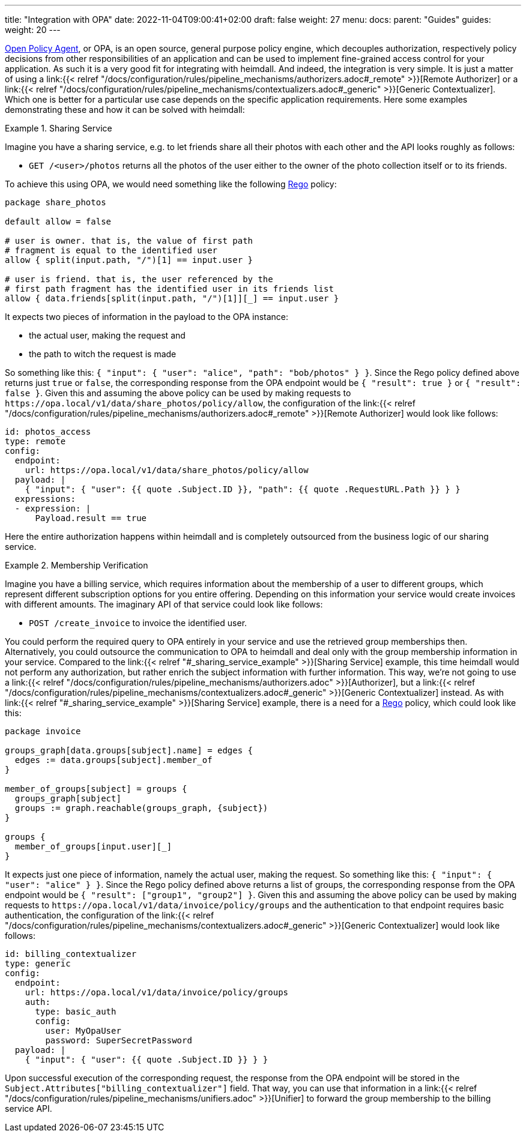 ---
title: "Integration with OPA"
date: 2022-11-04T09:00:41+02:00
draft: false
weight: 27
menu:
  docs:
    parent: "Guides"
  guides:
    weight: 20
---

https://www.openpolicyagent.org/[Open Policy Agent], or OPA, is an open source, general purpose policy engine, which decouples authorization, respectively policy decisions from other responsibilities of an application and can be used to implement fine-grained access control for your application. As such it is a very good fit for integrating with heimdall. And indeed, the integration is very simple. It is just a matter of using a link:{{< relref "/docs/configuration/rules/pipeline_mechanisms/authorizers.adoc#_remote" >}}[Remote Authorizer] or a link:{{< relref "/docs/configuration/rules/pipeline_mechanisms/contextualizers.adoc#_generic" >}}[Generic Contextualizer]. Which one is better for a particular use case depends on the specific application requirements. Here some examples demonstrating these and how it can be solved with heimdall:

[[_sharing_service_example]]
.Sharing Service
====
Imagine you have a sharing service, e.g. to let friends share all their photos with each other and the API looks roughly as follows:

* `GET /<user>/photos` returns all the photos of the user either to the owner of the photo collection itself or to its friends.

To achieve this using OPA, we would need something like the following https://www.openpolicyagent.org/docs/latest/policy-language/[Rego] policy:

[source, rego]
----
package share_photos

default allow = false

# user is owner. that is, the value of first path
# fragment is equal to the identified user
allow { split(input.path, "/")[1] == input.user }

# user is friend. that is, the user referenced by the
# first path fragment has the identified user in its friends list
allow { data.friends[split(input.path, "/")[1]][_] == input.user }
----

It expects two pieces of information in the payload to the OPA instance:

* the actual user, making the request and
* the path to witch the request is made

So something like this: `{ "input": { "user": "alice", "path": "bob/photos" } }`. Since the Rego policy defined above returns just `true` or `false`, the corresponding response from the OPA endpoint would be `{ "result": true }` or `{ "result": false }`. Given this and assuming the above policy can be used by making requests to `\https://opa.local/v1/data/share_photos/policy/allow`, the configuration of the link:{{< relref "/docs/configuration/rules/pipeline_mechanisms/authorizers.adoc#_remote" >}}[Remote Authorizer] would look like follows:

[source, yaml]
----
id: photos_access
type: remote
config:
  endpoint:
    url: https://opa.local/v1/data/share_photos/policy/allow
  payload: |
    { "input": { "user": {{ quote .Subject.ID }}, "path": {{ quote .RequestURL.Path }} } }
  expressions:
  - expression: |
      Payload.result == true
----

Here the entire authorization happens within heimdall and is completely outsourced from the business logic of our sharing service.

====

.Membership Verification
====
Imagine you have a billing service, which requires information about the membership of a user to different groups, which represent different subscription options for you entire offering. Depending on this information your service would create invoices with different amounts. The imaginary API of that service could look like follows:

* `POST /create_invoice` to invoice the identified user.

You could perform the required query to OPA entirely in your service and use the retrieved group memberships then. Alternatively, you could outsource the communication to OPA to heimdall and deal only with the group membership information in your service. Compared to the link:{{< relref "#_sharing_service_example" >}}[Sharing Service] example, this time heimdall would not perform any authorization, but rather enrich the subject information with further information. This way, we're not going to use a link:{{< relref "/docs/configuration/rules/pipeline_mechanisms/authorizers.adoc" >}}[Authorizer], but a link:{{< relref "/docs/configuration/rules/pipeline_mechanisms/contextualizers.adoc#_generic" >}}[Generic Contextualizer] instead. As with link:{{< relref "#_sharing_service_example" >}}[Sharing Service] example, there is a need for a https://www.openpolicyagent.org/docs/latest/policy-language/[Rego] policy, which could look like this:

[source, rego]
----
package invoice

groups_graph[data.groups[subject].name] = edges {
  edges := data.groups[subject].member_of
}

member_of_groups[subject] = groups {
  groups_graph[subject]
  groups := graph.reachable(groups_graph, {subject})
}

groups {
  member_of_groups[input.user][_]
}
----

It expects just one piece of information, namely the actual user, making the request. So something like this: `{ "input": { "user": "alice" } }`. Since the Rego policy defined above returns a list of groups, the corresponding response from the OPA endpoint would be `{ "result": ["group1", "group2"] }`. Given this and assuming the above policy can be used by making requests to `\https://opa.local/v1/data/invoice/policy/groups` and the authentication to that endpoint requires basic authentication, the configuration of the link:{{< relref "/docs/configuration/rules/pipeline_mechanisms/contextualizers.adoc#_generic" >}}[Generic Contextualizer] would look like follows:

[source, yaml]
----
id: billing_contextualizer
type: generic
config:
  endpoint:
    url: https://opa.local/v1/data/invoice/policy/groups
    auth:
      type: basic_auth
      config:
        user: MyOpaUser
        password: SuperSecretPassword
  payload: |
    { "input": { "user": {{ quote .Subject.ID }} } }
----

Upon successful execution of the corresponding request, the response from the OPA endpoint will be stored in the `Subject.Attributes["billing_contextualizer"]` field. That way, you can use that information in a link:{{< relref "/docs/configuration/rules/pipeline_mechanisms/unifiers.adoc" >}}[Unifier] to forward the group membership to the billing service API.

====
